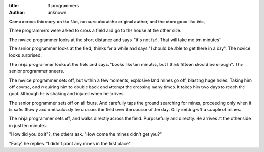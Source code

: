 :title: 3 programmers
:author: unknown

Came across this story on the Net, not sure about the original
author, and the store goes like this,

Three programmers were asked to cross a field and go to the house
at the other side.

The novice programmer looks at the short distance and says,
"it's not far!. That will take me ten minutes"

The senior programmer looks at the field, thinks for a while and says
"I should be able to get there in a day".
The novice looks surprised.

The ninja programmer looks at the field and says.
"Looks like ten minutes, but I think fifteen should be enough".
The senior programmer sneers.

The novice programmer sets off, but within a few moments, explosive
land mines go off, blasting huge holes.  Taking him off course, and
requiring him to double back and attempt the crossing many times. It
takes him two days to reach the goal. Although he is shaking and
injured when he arrives.

The senior programmer sets off on all fours. And carefully taps
the ground searching for mines, proceeding only when it is safe.
Slowly and meticulously he crosses the field over the course of
the day. Only setting-off a couple of mines.

The ninja programmer sets off, and walks directly across the field.
Purposefully and directly. He arrives at the other side in just
ten minutes.

"How did you do it"?, the others ask. "How come the mines didn't get you?"

"Easy" he replies. "I didn't plant any mines in the first place".
